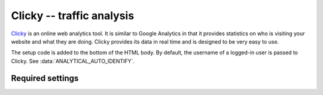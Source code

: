 Clicky -- traffic analysis
==========================

Clicky_ is an online web analytics tool.  It is similar to Google
Analytics in that it provides statistics on who is visiting your website
and what they are doing.  Clicky provides its data in real time and is
designed to be very easy to use.

.. _Clicky: http://getclicky.com/

The setup code is added to the bottom of the HTML body.  By default, the
username of a logged-in user is passed to Clicky.  See
:data:`ANALYTICAL_AUTO_IDENTIFY`.


Required settings
-----------------

.. data:: CLICKY_SITE_ID

  The Clicky site identifier, or Site ID::

      CLICKY_SITE_ID = '12345678'

  You can find the Site ID in the Info tab of the website Preferences
  page on your Clicky account.
